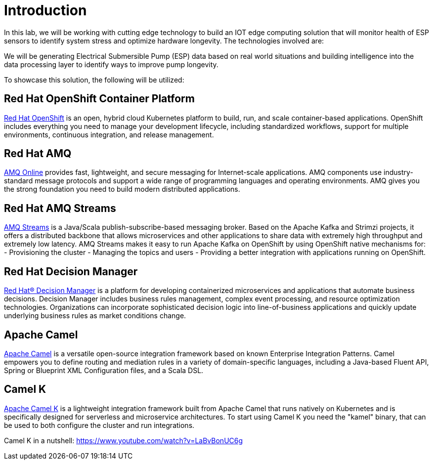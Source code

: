 = Introduction

In this lab, we will be working with cutting edge technology to build an IOT edge computing solution that will monitor
health of ESP sensors to identify system stress and optimize hardware longevity. The technologies involved are:

We will be generating Electrical Submersible Pump (ESP) data based on real world situations and building intelligence
into the data processing layer to identify ways to improve pump longevity.

To showcase this solution, the following will be utilized:

== Red Hat OpenShift Container Platform

link:https://www.openshift.com/products/container-platform/[Red Hat OpenShift] is an open, hybrid cloud Kubernetes platform to build, run, and scale container-based applications. OpenShift includes everything you need to manage your development lifecycle, including standardized workflows, support for multiple environments, continuous integration, and release management.


== Red Hat AMQ

link:https://www.redhat.com/en/technologies/jboss-middleware/amq[AMQ Online] provides fast, lightweight, and secure messaging for Internet-scale applications. AMQ components use industry-standard message protocols and support a wide range of programming languages and operating environments. AMQ gives you the strong foundation you need to build modern distributed applications.

== Red Hat AMQ Streams

link:https://access.redhat.com/products/red-hat-amq#streams[AMQ Streams] is a Java/Scala publish-subscribe-based messaging broker. Based on the Apache Kafka and Strimzi projects, it offers a distributed backbone that allows microservices and other applications to share data with extremely high throughput and extremely low latency. AMQ Streams makes it easy to run Apache Kafka on OpenShift by using OpenShift native mechanisms for:
- Provisioning the cluster
- Managing the topics and users
- Providing a better integration with applications running on OpenShift.


== Red Hat Decision Manager

link:https://www.redhat.com/en/technologies/jboss-middleware/decision-manager[Red Hat® Decision Manager] is a platform for developing containerized microservices and applications that automate business decisions. Decision Manager includes business rules management, complex event processing, and resource optimization technologies. Organizations can incorporate sophisticated decision logic into line-of-business applications and quickly update underlying business rules as market conditions change.

== Apache Camel

link:https://camel.apache.org[Apache Camel] is a versatile open-source integration framework based on known Enterprise Integration Patterns. Camel empowers you to define routing and mediation rules in a variety of domain-specific languages, including a Java-based Fluent API, Spring or Blueprint XML Configuration files, and a Scala DSL.


== Camel K

link:https://camel.apache.org/staging/camel-k/latest/index.html[Apache Camel K] is a lightweight integration framework built from Apache Camel that runs natively on Kubernetes and is specifically designed for serverless and microservice architectures. To start using Camel K you need the "kamel" binary, that can be used to both configure the cluster and run integrations.

Camel K in a nutshell: https://www.youtube.com/watch?v=LaBvBonUC6g

